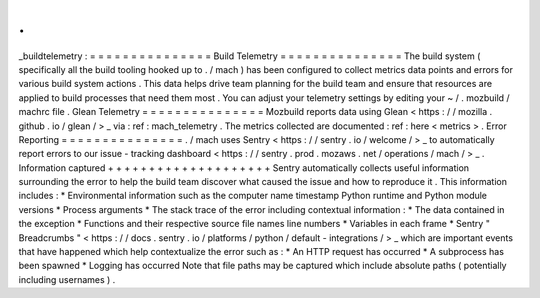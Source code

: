.
.
_buildtelemetry
:
=
=
=
=
=
=
=
=
=
=
=
=
=
=
=
Build
Telemetry
=
=
=
=
=
=
=
=
=
=
=
=
=
=
=
The
build
system
(
specifically
all
the
build
tooling
hooked
up
to
.
/
mach
)
has
been
configured
to
collect
metrics
data
points
and
errors
for
various
build
system
actions
.
This
data
helps
drive
team
planning
for
the
build
team
and
ensure
that
resources
are
applied
to
build
processes
that
need
them
most
.
You
can
adjust
your
telemetry
settings
by
editing
your
~
/
.
mozbuild
/
machrc
file
.
Glean
Telemetry
=
=
=
=
=
=
=
=
=
=
=
=
=
=
=
Mozbuild
reports
data
using
Glean
<
https
:
/
/
mozilla
.
github
.
io
/
glean
/
>
_
via
:
ref
:
mach_telemetry
.
The
metrics
collected
are
documented
:
ref
:
here
<
metrics
>
.
Error
Reporting
=
=
=
=
=
=
=
=
=
=
=
=
=
=
=
.
/
mach
uses
Sentry
<
https
:
/
/
sentry
.
io
/
welcome
/
>
_
to
automatically
report
errors
to
our
issue
-
tracking
dashboard
<
https
:
/
/
sentry
.
prod
.
mozaws
.
net
/
operations
/
mach
/
>
_
.
Information
captured
+
+
+
+
+
+
+
+
+
+
+
+
+
+
+
+
+
+
+
+
Sentry
automatically
collects
useful
information
surrounding
the
error
to
help
the
build
team
discover
what
caused
the
issue
and
how
to
reproduce
it
.
This
information
includes
:
*
Environmental
information
such
as
the
computer
name
timestamp
Python
runtime
and
Python
module
versions
*
Process
arguments
*
The
stack
trace
of
the
error
including
contextual
information
:
*
The
data
contained
in
the
exception
*
Functions
and
their
respective
source
file
names
line
numbers
*
Variables
in
each
frame
*
Sentry
"
Breadcrumbs
"
<
https
:
/
/
docs
.
sentry
.
io
/
platforms
/
python
/
default
-
integrations
/
>
_
which
are
important
events
that
have
happened
which
help
contextualize
the
error
such
as
:
*
An
HTTP
request
has
occurred
*
A
subprocess
has
been
spawned
*
Logging
has
occurred
Note
that
file
paths
may
be
captured
which
include
absolute
paths
(
potentially
including
usernames
)
.
